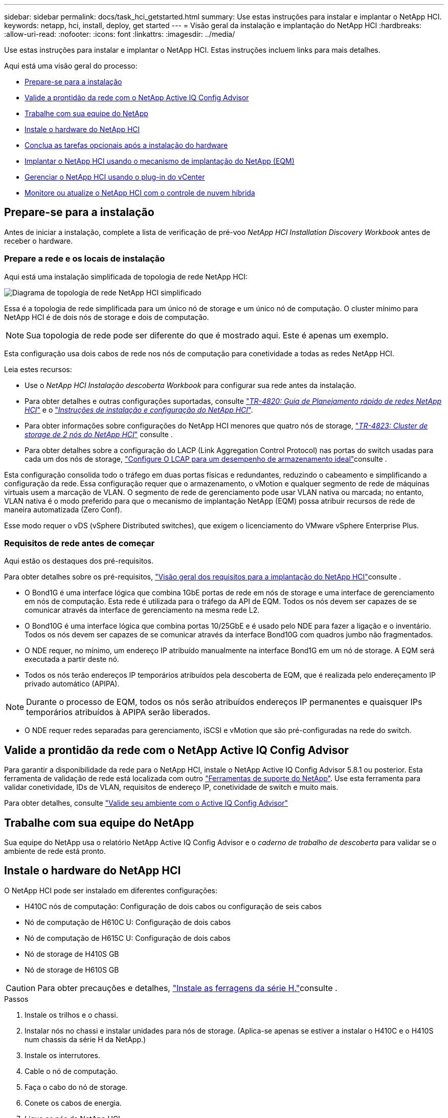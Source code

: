---
sidebar: sidebar 
permalink: docs/task_hci_getstarted.html 
summary: Use estas instruções para instalar e implantar o NetApp HCI. 
keywords: netapp, hci, install, deploy, get started 
---
= Visão geral da instalação e implantação do NetApp HCI
:hardbreaks:
:allow-uri-read: 
:nofooter: 
:icons: font
:linkattrs: 
:imagesdir: ../media/


[role="lead"]
Use estas instruções para instalar e implantar o NetApp HCI. Estas instruções incluem links para mais detalhes.

Aqui está uma visão geral do processo:

* <<Prepare-se para a instalação>>
* <<Valide a prontidão da rede com o NetApp Active IQ Config Advisor>>
* <<Trabalhe com sua equipe do NetApp>>
* <<Instale o hardware do NetApp HCI>>
* <<Conclua as tarefas opcionais após a instalação do hardware>>
* <<Implantar o NetApp HCI usando o mecanismo de implantação do NetApp (EQM)>>
* <<Gerenciar o NetApp HCI usando o plug-in do vCenter>>
* <<Monitore ou atualize o NetApp HCI com o controle de nuvem híbrida>>




== Prepare-se para a instalação

Antes de iniciar a instalação, complete a lista de verificação de pré-voo _NetApp HCI Installation Discovery Workbook_ antes de receber o hardware.



=== Prepare a rede e os locais de instalação

Aqui está uma instalação simplificada de topologia de rede NetApp HCI:

image::hci_topology_simple_network.png[Diagrama de topologia de rede NetApp HCI simplificado]

Essa é a topologia de rede simplificada para um único nó de storage e um único nó de computação. O cluster mínimo para NetApp HCI é de dois nós de storage e dois de computação.


NOTE: Sua topologia de rede pode ser diferente do que é mostrado aqui. Este é apenas um exemplo.

Esta configuração usa dois cabos de rede nos nós de computação para conetividade a todas as redes NetApp HCI. 

Leia estes recursos:

* Use o _NetApp HCI Instalação descoberta Workbook_ para configurar sua rede antes da instalação.
* Para obter detalhes e outras configurações suportadas, consulte https://www.netapp.com/pdf.html?item=/media/9413-tr4820pdf.pdf["_TR-4820: Guia de Planejamento rápido de redes NetApp HCI_"^] e o https://library.netapp.com/ecm/ecm_download_file/ECMLP2856176["_Instruções de instalação e configuração do NetApp HCI_"^].
* Para obter informações sobre configurações do NetApp HCI menores que quatro nós de storage, https://www.netapp.com/pdf.html?item=/media/9489-tr-4823.pdf["_TR-4823: Cluster de storage de 2 nós do NetApp HCI_"^] consulte .
* Para obter detalhes sobre a configuração do LACP (Link Aggregation Control Protocol) nas portas do switch usadas para cada um dos nós de storage, link:hci_prereqs_LACP_configuration.html["Configure O LCAP para um desempenho de armazenamento ideal"]consulte .


Esta configuração consolida todo o tráfego em duas portas físicas e redundantes, reduzindo o cabeamento e simplificando a configuração da rede. Essa configuração requer que o armazenamento, o vMotion e qualquer segmento de rede de máquinas virtuais usem a marcação de VLAN.  O segmento de rede de gerenciamento pode usar VLAN nativa ou marcada; no entanto, VLAN nativa é o modo preferido para que o mecanismo de implantação NetApp (EQM) possa atribuir recursos de rede de maneira automatizada (Zero Conf).

Esse modo requer o vDS (vSphere Distributed switches), que exigem o licenciamento do VMware vSphere Enterprise Plus.  



=== Requisitos de rede antes de começar

Aqui estão os destaques dos pré-requisitos.

Para obter detalhes sobre os pré-requisitos, link:hci_prereqs_overview.html["Visão geral dos requisitos para a implantação do NetApp HCI"]consulte .

* O Bond1G é uma interface lógica que combina 1GbE portas de rede em nós de storage e uma interface de gerenciamento em nós de computação. Esta rede é utilizada para o tráfego da API de EQM. Todos os nós devem ser capazes de se comunicar através da interface de gerenciamento na mesma rede L2.
* O Bond10G é uma interface lógica que combina portas 10/25GbE e é usado pelo NDE para fazer a ligação e o inventário. Todos os nós devem ser capazes de se comunicar através da interface Bond10G com quadros jumbo não fragmentados.
* O NDE requer, no mínimo, um endereço IP atribuído manualmente na interface Bond1G em um nó de storage. A EQM será executada a partir deste nó.
* Todos os nós terão endereços IP temporários atribuídos pela descoberta de EQM, que é realizada pelo endereçamento IP privado automático (APIPA).



NOTE: Durante o processo de EQM, todos os nós serão atribuídos endereços IP permanentes e quaisquer IPs temporários atribuídos à APIPA serão liberados.

* O NDE requer redes separadas para gerenciamento, iSCSI e vMotion que são pré-configuradas na rede do switch.




== Valide a prontidão da rede com o NetApp Active IQ Config Advisor

Para garantir a disponibilidade da rede para o NetApp HCI, instale o NetApp Active IQ Config Advisor 5.8.1 ou posterior. Esta ferramenta de validação de rede está localizada com outro link:https://mysupport.netapp.com/site/tools/tool-eula/5ddb829ebd393e00015179b2["Ferramentas de suporte do NetApp"^]. Use esta ferramenta para validar conetividade, IDs de VLAN, requisitos de endereço IP, conetividade de switch e muito mais.

Para obter detalhes, consulte link:hci_prereqs_task_validate_config_advisor.html["Valide seu ambiente com o Active IQ Config Advisor"]



== Trabalhe com sua equipe do NetApp

Sua equipe do NetApp usa o relatório NetApp Active IQ Config Advisor e o _caderno de trabalho de descoberta_ para validar se o ambiente de rede está pronto.



== Instale o hardware do NetApp HCI

O NetApp HCI pode ser instalado em diferentes configurações:

* H410C nós de computação: Configuração de dois cabos ou configuração de seis cabos
* Nó de computação de H610C U: Configuração de dois cabos
* Nó de computação de H615C U: Configuração de dois cabos
* Nó de storage de H410S GB
* Nó de storage de H610S GB



CAUTION: Para obter precauções e detalhes, link:task_hci_installhw.html["Instale as ferragens da série H."]consulte .

.Passos
. Instale os trilhos e o chassi.
. Instalar nós no chassi e instalar unidades para nós de storage. (Aplica-se apenas se estiver a instalar o H410C e o H410S num chassis da série H da NetApp.)
. Instale os interrutores.
. Cable o nó de computação.
. Faça o cabo do nó de storage.
. Conete os cabos de energia.
. Ligue os nós da NetApp HCI.




== Conclua as tarefas opcionais após a instalação do hardware

Depois de instalar o hardware NetApp HCI, você deve executar algumas tarefas opcionais, mas recomendadas.



=== Gerencie a capacidade de storage em todos os chassis

Certifique-se de que a capacidade de storage seja dividida uniformemente em todos os chassis que contêm nós de storage.



=== Configure o IPMI para cada nó

Depois de ter colocado em rack, cabeado e ligado o hardware NetApp HCI, você pode configurar o acesso à interface de gerenciamento de plataforma inteligente (IPMI) para cada nó. Atribua um endereço IP a cada porta IPMI e altere a senha IPMI do administrador padrão assim que você tiver acesso IPMI remoto ao nó.

link:hci_prereqs_final_prep.html["Configure o IPMI"]Consulte .



== Implantar o NetApp HCI usando o mecanismo de implantação do NetApp (EQM)

A IU do NDE é a interface do assistente de software usada para instalar o NetApp HCI.



=== Inicie a IU da EQM

O NetApp HCI usa um endereço IPv4 da rede de gerenciamento de nós de storage para acesso inicial ao EQM. Como prática recomendada, conete-se a partir do primeiro nó de storage.

.Pré-requisitos
* Você já atribuiu o endereço IP de rede de gerenciamento de nó de armazenamento inicial manualmente ou usando DHCP.
* Você deve ter acesso físico à instalação do NetApp HCI.


.Passos
. Se você não souber o IP de rede de gerenciamento de nó de armazenamento inicial, use a interface de usuário de terminal (TUI), que é acessada por meio do teclado e do monitor no nó de armazenamento ou link:task_nde_access_dhcp.html["Utilize um dispositivo USB"].
+
Para obter detalhes, link:concept_nde_access_overview.html["_Acessando o mecanismo de implantação do NetApp_"]consulte .

. Se você souber o endereço IP de um navegador da Web, conete-se ao endereço Bond1G do nó principal via HTTP, não HTTPS.
+
*Exemplo*: `http://<IP_address>:442/nde/`





=== Implante o NetApp HCI com a IU do NDE

. Na EQM, aceite os pré-requisitos, verifique para utilizar o Active IQ e aceite os contratos de licença.
. Como opção, habilite os serviços de arquivos de Data Fabric da ONTAP Select e aceite a licença ONTAP Select.
. Configurar uma nova implantação do vCenter. Selecione *Configurar usando um Nome de domínio totalmente qualificado* e insira o nome de domínio do vCenter Server e o endereço IP do servidor DNS.
+

NOTE: É altamente recomendável usar a abordagem FQDN para instalação do vCenter.

. Verifique se a avaliação de inventário de todos os nós foi concluída com sucesso.
+
O nó de storage que está executando o NDE já está verificado.

. Selecione todos os nós e selecione *continuar*.
. Configure as definições de rede. Consulte o _Manual de Instalação de descoberta de Instalação do NetApp HCI_ para obter os valores a serem usados.
. Selecione a caixa azul para iniciar o formulário fácil.
+
image::hci_nde_network_settings_ui.png[Página Configurações de rede de EQM]

. No formulário Configurações de rede fácil:
+
.. Digite o prefixo de nomes. (Consulte os detalhes do sistema do _Manual de Instalação da descoberta de Instalação do NetApp HCI_.)
.. Selecione *não* para você atribuir IDs de VLAN? (Você os atribui mais tarde na página principal Configurações de rede.)
.. Digite o CIDR de sub-rede, o gateway padrão e o endereço IP inicial para as redes de gerenciamento, vMotion e iSCI de acordo com a pasta de trabalho. (Consulte a seção método de atribuição de IP do _NetApp HCI Instalação descoberta Workbook_ para esses valores.)
.. Selecione *Apply to Network Settings* (aplicar às definições de rede).


. Junte-se a um link:task_nde_join_existing_vsphere.html["VCenter existente"] (opcional).
. Registre números de série de nós no _NetApp HCI Installation Discovery Workbook_.
. Especifique um ID de VLAN para a rede vMotion e qualquer rede que exija marcação de VLAN. Consulte o _Manual de Instalação da descoberta de Instalação do NetApp HCI_.
. Faça o download de sua configuração como um arquivo .CSV.
. Selecione *Iniciar implantação*.
. Copie e salve o URL que aparece.
+

NOTE: Pode levar cerca de 45 minutos para concluir a implantação.





=== Verifique a instalação usando o vSphere Web Client

. Inicie o vSphere Web Client e faça login usando as credenciais especificadas durante o uso do NDE.
+
Você deve anexar `@vsphere.local` ao nome de usuário.

. Verifique se não há alarmes presentes.
. Verifique se os dispositivos vCenter, mNode e ONTAP Select (opcional) estão sendo executados sem ícones de aviso.
. Observe que os dois datastores padrão (NetApp-HCI-datastore_01 e 02) são criados.
. Selecione cada datastore e verifique se todos os nós de computação estão listados na guia hosts.
. Valide o vMotion e o datastore-02.
+
.. Migre o vCenter Server para o NetApp-HCI-datastore-02 (storage somente vMotion).
.. Migre o vCenter Server para cada um dos nós de computação (somente computação vMotion).


. Acesse o plug-in do NetApp Element para vCenter Server e verifique se o cluster está visível.
. Certifique-se de que não aparecem alertas no Painel de instrumentos.




== Gerenciar o NetApp HCI usando o plug-in do vCenter

Depois de instalar o NetApp HCI, é possível configurar clusters, volumes, armazenamentos de dados, logs, grupos de acesso, iniciadores e políticas de qualidade do serviço (QoS) usando o plug-in do NetApp Element para vCenter Server.

Para obter detalhes, https://docs.netapp.com/us-en/vcp/index.html["_Plug-in do NetApp Element para documentação do vCenter Server_"^] consulte .

image::vcp_shortcuts_page.png[Página Atalhos do vSphere Client]



== Monitore ou atualize o NetApp HCI com o controle de nuvem híbrida

Você pode usar o Controle de nuvem híbrida da NetApp HCI opcionalmente para monitorar, atualizar ou expandir seu sistema.

Você faz login no Controle de nuvem híbrida da NetApp navegando até o endereço IP do nó de gerenciamento.

Com o controle de nuvem híbrida, você pode fazer o seguinte:

* link:task_hcc_dashboard.html["Monitore a instalação do NetApp HCI"]
* link:concept_hci_upgrade_overview.html["Atualize seu sistema NetApp HCI"]
* link:concept_hcc_expandoverview.html["Expanda seus recursos de storage ou computação do NetApp HCI"]


*Passos*

. Abra o endereço IP do nó de gerenciamento em um navegador da Web. Por exemplo:
+
[listing]
----
https://<ManagementNodeIP>
----
. Faça login no controle de nuvem híbrida da NetApp fornecendo as credenciais de administrador do cluster de storage da NetApp HCI.
+
A interface de controle de nuvem híbrida da NetApp é exibida.



[discrete]
== Encontre mais informações

* link:../media/hseries-isi.pdf["Instruções de instalação e configuração do NetApp HCI"^]
* https://www.netapp.com/pdf.html?item=/media/9413-tr4820pdf.pdf["TR-4820: Guia de Planejamento rápido de redes NetApp HCI"^]
* https://docs.netapp.com/us-en/vcp/index.html["Guia do plug-in do NetApp Element para vCenter Server"^]
* https://mysupport.netapp.com/site/tools/tool-eula/5ddb829ebd393e00015179b2["Consultor de configuração do NetApp"^] ferramenta de validação de rede 5.8.1 ou posterior
* https://docs.netapp.com/us-en/solidfire-active-iq/index.html["Documentação do NetApp SolidFire Active IQ"^]

